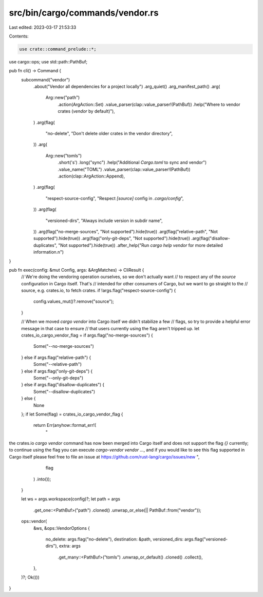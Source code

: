 src/bin/cargo/commands/vendor.rs
================================

Last edited: 2023-03-17 21:53:33

Contents:

.. code-block:: rs

    use crate::command_prelude::*;
use cargo::ops;
use std::path::PathBuf;

pub fn cli() -> Command {
    subcommand("vendor")
        .about("Vendor all dependencies for a project locally")
        .arg_quiet()
        .arg_manifest_path()
        .arg(
            Arg::new("path")
                .action(ArgAction::Set)
                .value_parser(clap::value_parser!(PathBuf))
                .help("Where to vendor crates (`vendor` by default)"),
        )
        .arg(flag(
            "no-delete",
            "Don't delete older crates in the vendor directory",
        ))
        .arg(
            Arg::new("tomls")
                .short('s')
                .long("sync")
                .help("Additional `Cargo.toml` to sync and vendor")
                .value_name("TOML")
                .value_parser(clap::value_parser!(PathBuf))
                .action(clap::ArgAction::Append),
        )
        .arg(flag(
            "respect-source-config",
            "Respect `[source]` config in `.cargo/config`",
        ))
        .arg(flag(
            "versioned-dirs",
            "Always include version in subdir name",
        ))
        .arg(flag("no-merge-sources", "Not supported").hide(true))
        .arg(flag("relative-path", "Not supported").hide(true))
        .arg(flag("only-git-deps", "Not supported").hide(true))
        .arg(flag("disallow-duplicates", "Not supported").hide(true))
        .after_help("Run `cargo help vendor` for more detailed information.\n")
}

pub fn exec(config: &mut Config, args: &ArgMatches) -> CliResult {
    // We're doing the vendoring operation ourselves, so we don't actually want
    // to respect any of the `source` configuration in Cargo itself. That's
    // intended for other consumers of Cargo, but we want to go straight to the
    // source, e.g. crates.io, to fetch crates.
    if !args.flag("respect-source-config") {
        config.values_mut()?.remove("source");
    }

    // When we moved `cargo vendor` into Cargo itself we didn't stabilize a few
    // flags, so try to provide a helpful error message in that case to ensure
    // that users currently using the flag aren't tripped up.
    let crates_io_cargo_vendor_flag = if args.flag("no-merge-sources") {
        Some("--no-merge-sources")
    } else if args.flag("relative-path") {
        Some("--relative-path")
    } else if args.flag("only-git-deps") {
        Some("--only-git-deps")
    } else if args.flag("disallow-duplicates") {
        Some("--disallow-duplicates")
    } else {
        None
    };
    if let Some(flag) = crates_io_cargo_vendor_flag {
        return Err(anyhow::format_err!(
            "\
the crates.io `cargo vendor` command has now been merged into Cargo itself
and does not support the flag `{}` currently; to continue using the flag you
can execute `cargo-vendor vendor ...`, and if you would like to see this flag
supported in Cargo itself please feel free to file an issue at
https://github.com/rust-lang/cargo/issues/new
",
            flag
        )
        .into());
    }

    let ws = args.workspace(config)?;
    let path = args
        .get_one::<PathBuf>("path")
        .cloned()
        .unwrap_or_else(|| PathBuf::from("vendor"));
    ops::vendor(
        &ws,
        &ops::VendorOptions {
            no_delete: args.flag("no-delete"),
            destination: &path,
            versioned_dirs: args.flag("versioned-dirs"),
            extra: args
                .get_many::<PathBuf>("tomls")
                .unwrap_or_default()
                .cloned()
                .collect(),
        },
    )?;
    Ok(())
}


